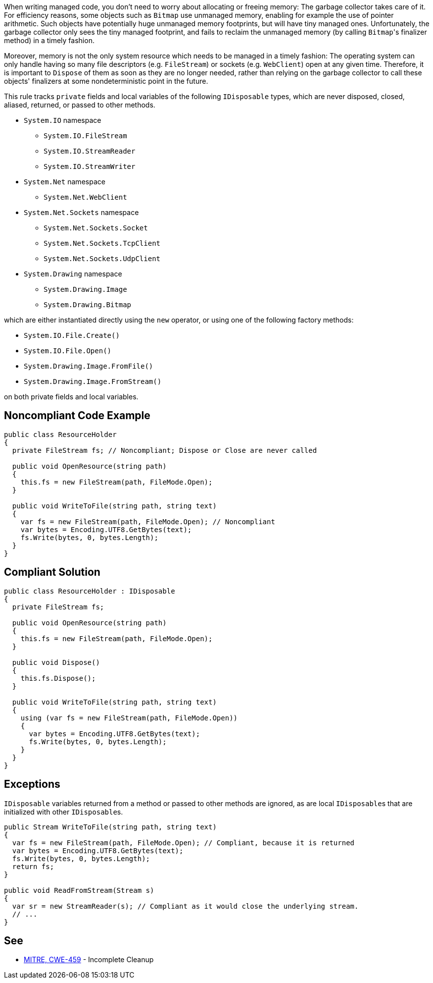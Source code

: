 When writing managed code, you don't need to worry about allocating or freeing memory: The garbage collector takes care of it. For efficiency reasons, some objects such as ``++Bitmap++`` use unmanaged memory, enabling for example the use of pointer arithmetic. Such objects have potentially huge unmanaged memory footprints, but will have tiny managed ones. Unfortunately, the garbage collector only sees the tiny managed footprint, and fails to reclaim the unmanaged memory (by calling ``++Bitmap++``'s finalizer method) in a timely fashion. 


Moreover, memory is not the only system resource which needs to be managed in a timely fashion: The operating system can only handle having so many file descriptors (e.g. ``++FileStream++``) or sockets (e.g. ``++WebClient++``) open at any given time. Therefore, it is important to ``++Dispose++`` of them as soon as they are no longer needed, rather than relying on the garbage collector to call these objects' finalizers at some nondeterministic point in the future.


This rule tracks ``++private++`` fields and local variables of the following ``++IDisposable++`` types, which are never disposed, closed, aliased, returned, or passed to other methods.


* ``++System.IO++`` namespace
** ``++System.IO.FileStream++``
** ``++System.IO.StreamReader++``
** ``++System.IO.StreamWriter++``

* ``++System.Net++`` namespace
** ``++System.Net.WebClient++``

* ``++System.Net.Sockets++`` namespace
** ``++System.Net.Sockets.Socket++``
** ``++System.Net.Sockets.TcpClient++``
** ``++System.Net.Sockets.UdpClient++``

* ``++System.Drawing++`` namespace
** ``++System.Drawing.Image++``
** ``++System.Drawing.Bitmap++``

which are either instantiated directly using the ``++new++`` operator, or using one of the following factory methods:


* ``++System.IO.File.Create()++``
* ``++System.IO.File.Open()++``
* ``++System.Drawing.Image.FromFile()++``
* ``++System.Drawing.Image.FromStream()++``

on both private fields and local variables.

== Noncompliant Code Example

----
public class ResourceHolder 
{
  private FileStream fs; // Noncompliant; Dispose or Close are never called

  public void OpenResource(string path)
  {
    this.fs = new FileStream(path, FileMode.Open);
  }

  public void WriteToFile(string path, string text)
  {
    var fs = new FileStream(path, FileMode.Open); // Noncompliant
    var bytes = Encoding.UTF8.GetBytes(text);
    fs.Write(bytes, 0, bytes.Length);
  }
}
----

== Compliant Solution

----
public class ResourceHolder : IDisposable
{
  private FileStream fs;

  public void OpenResource(string path)
  {
    this.fs = new FileStream(path, FileMode.Open);
  }

  public void Dispose() 
  {
    this.fs.Dispose();
  }

  public void WriteToFile(string path, string text)
  {
    using (var fs = new FileStream(path, FileMode.Open))
    {
      var bytes = Encoding.UTF8.GetBytes(text);
      fs.Write(bytes, 0, bytes.Length);
    }
  }
}
----

== Exceptions

``++IDisposable++`` variables returned from a method or passed to other methods are ignored, as are local ``++IDisposable++``s that are initialized with other ``++IDisposable++``s.

----
public Stream WriteToFile(string path, string text)
{
  var fs = new FileStream(path, FileMode.Open); // Compliant, because it is returned
  var bytes = Encoding.UTF8.GetBytes(text);
  fs.Write(bytes, 0, bytes.Length);
  return fs;
}

public void ReadFromStream(Stream s)
{
  var sr = new StreamReader(s); // Compliant as it would close the underlying stream.
  // ...
}
----

== See

* http://cwe.mitre.org/data/definitions/459.html[MITRE, CWE-459] - Incomplete Cleanup
